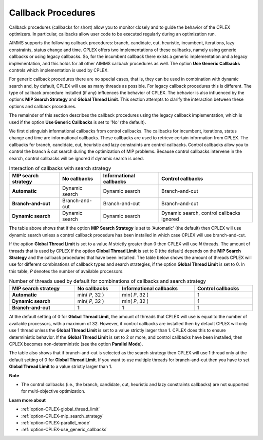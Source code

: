 .. _CPLEX_Threads_search_strat_and_callb:


Callback Procedures
===================

Callback procedures (callbacks for short) allow you to monitor closely and to guide the behavior of the CPLEX optimizers.
In particular, callbacks allow user code to be executed regularly during an optimization run.


AIMMS supports the following callback procedures: branch, candidate, cut, heuristic, incumbent, iterations, lazy constraints,
status change and time. CPLEX offers two implementations of these callbacks, namely using generic callbacks or using legacy callbacks.
So, for the incumbent callback there exists a generic implementation and a legacy implementation, and this holds for all other AIMMS
callback procedures as well. The option **Use Generic Callbacks** controls which implementation is used by CPLEX.


For generic callback procedures there are no special cases, that is, they can be used in combination with dynamic search and, by
default, CPLEX will use as many threads as possible. For legacy callback procedures this is different. The type of callback procedure
installed (if any) influences the behavior of CPLEX. The behavior is also influenced by the options **MIP Search Strategy** and
**Global Thread Limit**. This section attempts to clarify the interaction between these options and callback procedures.


The remainder of this section describes the callback procedures using the legacy callback implementation, which is used if the
option **Use Generic Callbacks** is set to 'No' (the default).


We first distinguish informational callbacks from control callbacks. The callbacks for incumbent, iterations, status change and
time are informational callbacks. These callbacks are used to retrieve certain information from CPLEX. The callbacks for branch,
candidate, cut, heuristic and lazy constraints are control callbacks. Control callbacks allow you to control the branch & cut
search during the optimization of MIP problems. Because control callbacks intervene in the search, control callbacks will be
ignored if dynamic search is used.


.. list-table:: Interaction of callbacks with search strategy
   :width: 100 %
   :header-rows: 1
   :stub-columns: 1

   * - **MIP search strategy** 
     - **No callbacks**
     - **Informational callbacks**
     - **Control callbacks**
   * - **Automatic** 
     - Dynamic search
     - Dynamic search
     - Branch-and-cut
   * - **Branch-and-cut** 
     - Branch-and-cut
     - Branch-and-cut
     - Branch-and-cut
   * - **Dynamic search** 
     - Dynamic search
     - Dynamic search
     - Dynamic search, control callbacks ignored


The table above shows that if the option **MIP Search Strategy**  is set to 'Automatic' (the default) then CPLEX will use dynamic
search unless a control callback procedure has been installed in which case CPLEX will use branch-and-cut.


If the option **Global Thread Limit** is set to a value *N* strictly greater than 0 then CPLEX will use *N* threads. The amount of
threads that is used by CPLEX if the option **Global Thread Limit** is set to 0 (the default) depends on the **MIP Search Strategy**
and the callback procedures that have been installed. The table below shows the amount of threads CPLEX will use for different
combinations of callback types and search strategies, if the option **Global Thread Limit** is set to 0. In this table, *P*
denotes the number of available processors.


.. list-table:: Number of threads used by default for combinations of callbacks and search strategy
   :width: 100 %
   :header-rows: 1
   :stub-columns: 1

   * - **MIP search strategy** 
     - **No callbacks**
     - **Informational callbacks**
     - **Control callbacks**
   * - **Automatic** 
     - min( *P*, 32 )
     - min( *P*, 32 )
     - 1
   * - **Dynamic search** 
     - min( *P*, 32 )
     - min( *P*, 32 )
     - 1
   * - **Branch-and-cut** 
     - 1
     - 1
     - 1


At the default setting of 0 for **Global Thread Limit**, the amount of threads that CPLEX will use is equal to the number of
available processors, with a maximum of 32. However, if control callbacks are installed then by default CPLEX will only use 1
thread unless the **Global Thread Limit** is set to a value strictly larger than 1. CPLEX does this to ensure deterministic
behavior. If the **Global Thread Limit** is set to 2 or more, and control callbacks have been installed, then CPLEX becomes
non-deterministic (see the option **Parallel Mode**).


The table also shows that if branch-and-cut is selected as the search strategy then CPLEX will use 1 thread only at the default
setting of 0 for **Global Thread Limit**. If you want to use multiple threads for branch-and-cut then you have to set **Global Thread Limit**
to a value strictly larger than 1.


**Note** 

*	The control callbacks (i.e., the branch, candidate, cut, heuristic and lazy constraints callbacks) are not supported for multi-objective optimization.


**Learn more about** 

*	:ref:`option-CPLEX-global_thread_limit` 
*	:ref:`option-CPLEX-mip_search_strategy` 
*	:ref:`option-CPLEX-parallel_mode` 
*	:ref:`option-CPLEX-use_generic_callbacks` 
